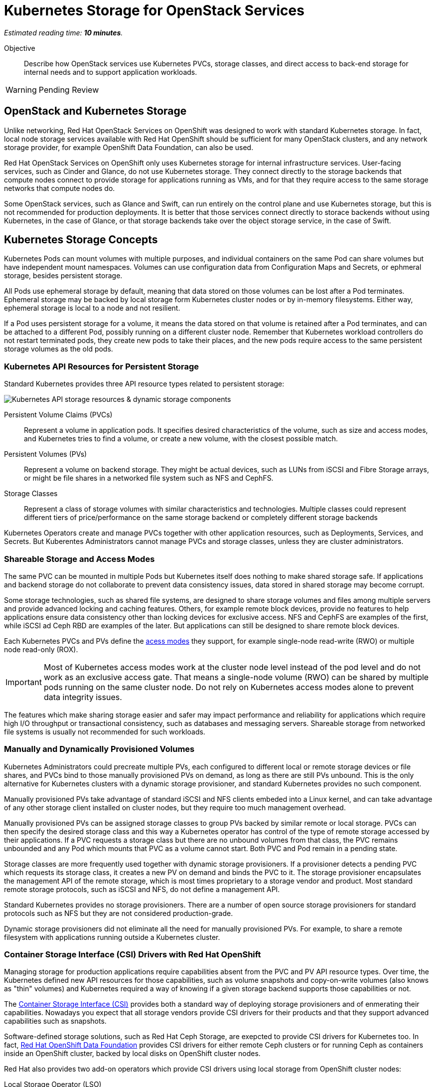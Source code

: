 :time_estimate: 10

= Kubernetes Storage for OpenStack Services

_Estimated reading time: *{time_estimate} minutes*._

Objective::

Describe how OpenStack services use Kubernetes PVCs, storage classes, and direct access to back-end storage for internal needs and to support application workloads.

WARNING: Pending Review

== OpenStack and Kubernetes Storage

Unlike networking, Red Hat OpenStack Services on OpenShift was designed to work with standard Kubernetes storage. In fact, local node storage services available with Red Hat OpenShift should be sufficient for many OpenStack clusters, and any network storage provider, for example OpenShift Data Foundation, can also be used.

Red Hat OpenStack Services on OpenShift only uses Kubernetes storage for internal infrastructure services. User-facing services, such as Cinder and Glance, do not use Kubernetes storage. They connect directly to the storage backends that compute nodes connect to provide storage for applications running as VMs, and for that they require access to the same storage networks that compute nodes do.

Some OpenStack services, such as Glance and Swift, can run entirely on the control plane and use Kubernetes storage, but this is not recommended for production deployments. It is better that those services connect directly to storace backends without using Kubernetes, in the case of Glance, or that storage backends take over the object storage service, in the case of Swift.

== Kubernetes Storage Concepts

Kubernetes Pods can mount volumes with multiple purposes, and individual containers on the same Pod can share volumes but have independent mount namespaces. Volumes can use configuration data from Configuration Maps and Secrets, or ephmeral storage, besides persistent storage.

All Pods use ephemeral storage by default, meaning that data stored on those volumes can be lost after a Pod terminates. Ephemeral storage may be backed by local storage form Kubernetes cluster nodes or by in-memory filesystems. Either way, ephemeral storage is local to a node and not resilient. 

If a Pod uses persistent storage for a volume, it means the data stored on that volume is retained after a Pod terminates, and can be attached to a different Pod, possibly running on a different cluster node. Remember that Kubernetes workload controllers do not restart terminated pods, they create new pods to take their places, and the new pods require access to the same persistent storage volumes as the old pods.

=== Kubernetes API Resources for Persistent Storage

Standard Kubernetes provides three API resource types related to persistent storage:

image::s3-storage-lecture-fig-1.svg[alt="Kubernetes API storage resources & dynamic storage components"]

Persistent Volume Claims (PVCs)::

Represent a volume in application pods. It specifies desired characteristics of the volume, such as size and access modes, and Kubernetes tries to find a volume, or create a new volume, with the closest possible match.

Persistent Volumes (PVs)::

Represent a volume on backend storage. They might be actual devices, such as LUNs from iSCSI and Fibre Storage arrays, or might be file shares in a networked file system such as NFS and CephFS.

Storage Classes::

Represent a class of storage volumes with similar characteristics and technologies. Multiple classes could represent different tiers of price/performance on the same storage backend or completely different storage backends

Kubernetes Operators create and manage PVCs together with other application resources, such as Deployments, Services, and Secrets. But Kuberentes Administrators cannot manage PVCs and storage classes, unless they are cluster administrators.

=== Shareable Storage and Access Modes

The same PVC can be mounted in multiple Pods but Kubernetes itself does nothing to make shared storage safe. If applications and backend storage do not collaborate to prevent data consistency issues, data stored in shared storage may become corrupt.

Some storage technologies, such as shared file systems, are designed to share storage volumes and files among multiple servers and provide advanced locking and caching features. Others, for example remote block devices, provide no features to help applications ensure data consistency other than locking devices for exclusive access. NFS and CephFS are examples of the first, while iSCSI ad Ceph RBD are examples of the later. But applications can still be designed to share remote block devices.

Each Kubernetes PVCs and PVs define the https://kubernetes.io/docs/concepts/storage/persistent-volumes/#access-modes[acess modes] they support, for example single-node read-write (RWO) or multiple node read-only (ROX). 

IMPORTANT: Most of Kubernetes access modes work at the cluster node level instead of the pod level and do not work as an exclusive access gate. That means a single-node volume (RWO) can be shared by multiple pods running on the same cluster node. Do not rely on Kubernetes access modes alone to prevent data integrity issues.

The features which make sharing storage easier and safer may impact performance and reliability for applications which require high I/O throughput or transactional consistency, such as databases and messaging servers. Shareable storage from networked file systems is usually not recommended for such workloads.

=== Manually and Dynamically Provisioned Volumes

Kubernetes Administrators could precreate multiple PVs, each configured to different local or remote storage devices or file shares, and PVCs bind to those manually provisioned PVs on demand, as long as there are still PVs unbound. This is the only alternative for Kubernetes clusters with a dynamic storage provisioner, and standard Kubernetes provides no such component.

Manually provisioned PVs take advantage of standard iSCSI and NFS clients embeded into a Linux kernel, and can take advantage of any other storage client installed on cluster nodes, but they require too much management overhead.

Manually provisioned PVs can be assigned storage classes to group PVs backed by similar remote or local storage. PVCs can then specify the desired storage class and this way a Kubernetes operator has control of the type of remote storage accessed by their applications. If a PVC requests a storage class but there are no unbound volumes from that class, the PVC remains unbounded and any Pod which mounts that PVC as a volume cannot start. Both PVC and Pod remain in a pending state.

Storage classes are more frequently used together with dynamic storage provisioners. If a provisioner detects a pending PVC which requests its storage class, it creates a new PV on demand and binds the PVC to it. The storage provisioner encapsulates the management API of the remote storage, which is most times proprietary to a storage vendor and product. Most standard remote storage protocols, such as iSCSI and NFS, do not define a management API.

Standard Kubernetes provides no storage provisioners. There are a number of open source storage provisioners for standard protocols such as NFS but they are not considered production-grade.

Dynamic storage provisioners did not eliminate all the need for manually provisioned PVs. For example, to share a remote filesystem with applications running outside a Kubernetes cluster.

=== Container Storage Interface (CSI) Drivers with Red Hat OpenShift

Managing storage for production applications require capabilities absent from the PVC and PV API resource types. Over time, the Kubernetes defined new API resources for those capabilities, such as volume snapshots and copy-on-write volumes (also knows as "thin" volumes) and Kubernetes required a way of knowing if a given storage backend supports those capabilities or not.

The https://kubernetes.io/docs/concepts/storage/volumes/#csi[Container Storage Interface (CSI)] provides both a standard way of deploying storage provisioners and of enmerating their capabilities. Nowadays you expect that all storage vendors provide CSI drivers for their products and that they support advanced capabilities such as snapshots.

Software-defined storage solutions, such as Red Hat Ceph Storage, are exepcted to provide CSI drivers for Kubernetes too. In fact, https://www.redhat.com/en/technologies/cloud-computing/openshift-data-foundation[Red Hat OpenShift Data Foundation] provides CSI drivers for either remote Ceph clusters or for running Ceph as containers inside an OpenShift cluster, backed by local disks on OpenShift cluster nodes.

Red Hat also provides two add-on operators which provide CSI drivers using local storage from OpenShift cluster nodes:

Local Storage Operator (LSO)::

Supports any directly-attached device on a node, and it usually exposes those devices as PVs to be consumed by a higher-level software-defined storage solution such as OpenShift Data Foundation.

Local Volume Manager Storage Operator (LVMS)::

Enables using the Linux Local Volume Manager (LVM) to dynamically creating new local volumes. It takes over a Volume Group (VG) and creates new Logical Volumes (LVs) for new PVs.

It may be counter-intuitive using local storage to back PVCs and pin Pods to a Kubernetes cluster node: If that cluster node fails, all data on its volumes is lost and those Pods cannot be recreated on surviving cluster nodes.

But a class of applications, such as noSQL databases, are designed to replicate and share data by themselves, and for them the speed, high throughput, and low latency of local devices may be advantageous compared to remote storage. If those applications are designed to run as multiple pods, each in a different cluster node, they may be able to recreate data from a failed instance by using the surving instances.

== PVCs for OpenStack Internal Services

Red Hat OpenStack Services on OpenShift was designed to only require Kubernetes storage for selected infrastructure service, and those services are designed to handle data resiliency by themselves, in a way that local storage from either the LSO or LVMS are sufficient and supported for production clusters.

image::s3-storage-lecture-fig-2.svg[alt="OpenStack services using Kubernetes storage or embedding storage clients"]

If you prefer using a remote storage solution with a CSI driver certified for Red Hat OpenShift, you can, but you do not require such solution. You're recommended to use the same storage class for all internal services, for simplicity, and also because they share similar workload characteristics of transactional, high IOPS throughput. But you could use different storage classes for each of them.

The following OpenStack services require Kubernetes storage:

MariaDB::

Each database instance requires one PVC for storing OpenStack API resource instances from all OpenStack user-facing services in the cluster or in a cell. It is recommended that you run three MariaDB instances per OpenStack compute cell, managed by a Galera instance, to ensure no data loss in case of an OpenShift node failure. 

RabbitMQ::

Each AMQP messaging server requires one PVC for storing in-flight messages between OpenStack service components and subscriber lists. Similar to MariaDB, it is recommended that you run three RabbitMQ instances per OpenStack compute cell, but RabbitMQ manages data replication and load balancing by itself, without any external component such as Galera.

OVN::

The Open Virtual Network software-defined networking layer requires two network flow databases, the north bound and south bound, which could be recreated at a cost from by Neutron but are stored on disks and replicated between multiple OVN pods and their PVCs, using the RAFT protocol, to ensure smooth performance and resilience of large OpenStack clusters.

Because MariaDB, RabbitMQ, and OVN handle data consistency and resilience by themselves, there is no need for local storage high availability features, such as RAID, on OpenShift cluster nodes running OpenStack services. If you see value on such features and wish to reuse them, just ensure and they are designed to avoid data consistency issues by using writethrough caches or writeback caches with batteries.

Notice the recommendation for three instances of MariaDB abd RabbitMQ per cell, and of each OVN database per cluster. It is recommended that clustered systems run an even number of instances to avoid split brain scenarios, where a group of instances cannot connect to other group. You must ensure one group "wins" because it is the larger group. If you need more instances, for scalability purposes, increase from three to five or seven. Or consider running more OpenStack compute cells, each with dedicated MariaDB and RabbitMQ instances, rather than larger database and AMQP clusters.

If you configure a proof-of-concept OpenStack cluster which uses Kubernetes storage for user-facing services such as Glance and Swift, be warned that those services are not tested for either scalability nor resiliency with Kuberbetes storage. They are designed to work directly with backend storage and to scale by themselves without depending on Kubernetes PVCs nor CSI drivers.

// Here learners would ask, but I have no info from the BU on the subject: how to backup and restore data from OpenStack control planes (just MariaDB?) for DR?
